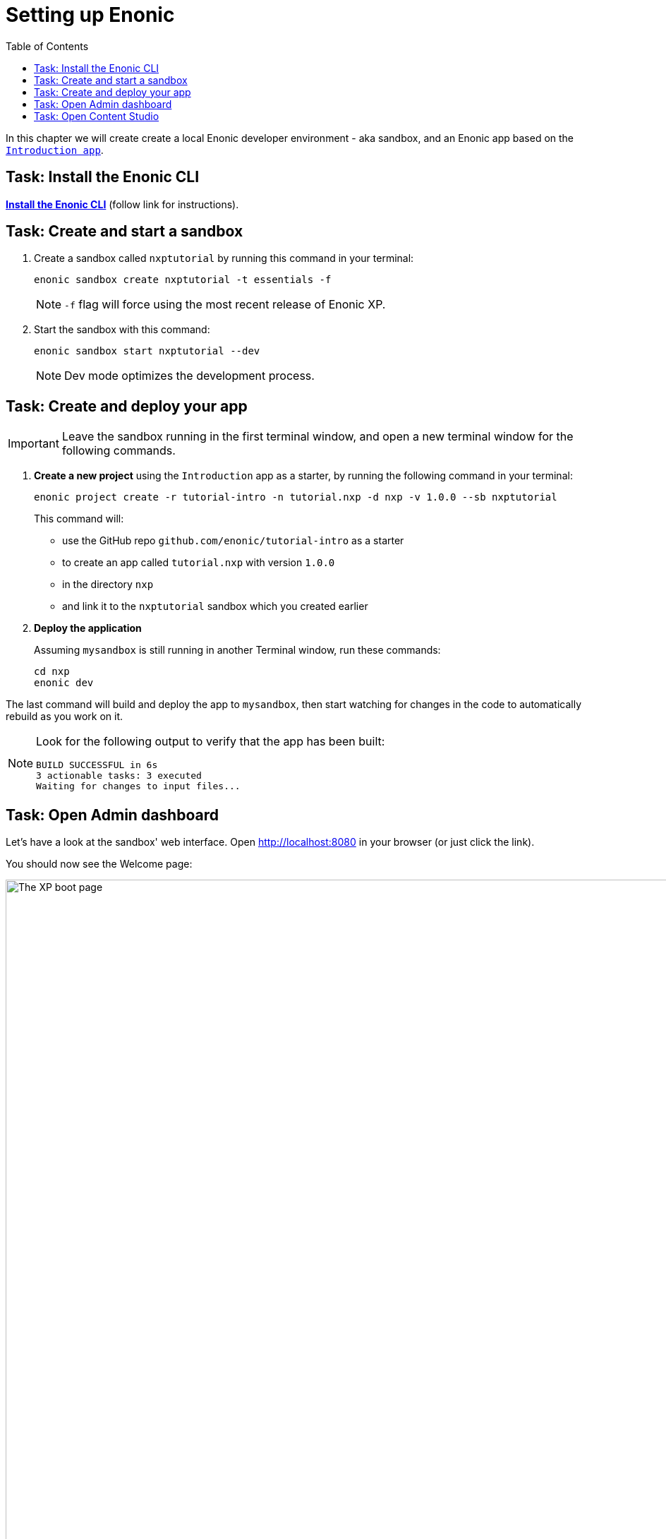 = Setting up Enonic
:toc: right
:imagesdir: media/

In this chapter we will create create a local Enonic developer environment - aka sandbox, and an Enonic app based on the https://market.enonic.com/vendors/enonic/introduction[`Introduction app`].

== Task: Install the Enonic CLI

https://developer.enonic.com/start[*Install the Enonic CLI*] (follow link for instructions).

== Task: Create and start a sandbox

. Create a sandbox called `nxptutorial` by running this command in your terminal:
+
  enonic sandbox create nxptutorial -t essentials -f
+
NOTE: `-f` flag will force using the most recent release of Enonic XP.
+
. Start the sandbox with this command:
+
  enonic sandbox start nxptutorial --dev
+
NOTE: Dev mode optimizes the development process.

== Task: Create and deploy your app

IMPORTANT: Leave the sandbox running in the first terminal window, and open a new terminal window for the following commands.

. *Create a new project* using the `Introduction` app as a starter, by running the following command in your terminal:
+
 enonic project create -r tutorial-intro -n tutorial.nxp -d nxp -v 1.0.0 --sb nxptutorial
+
This command will:

* use the GitHub repo `github.com/enonic/tutorial-intro` as a starter
* to create an app called `tutorial.nxp` with version `1.0.0`
* in the directory `nxp`
* and link it to the `nxptutorial` sandbox which you created earlier

. *Deploy the application*
+
Assuming `mysandbox` is still running in another Terminal window, run these commands:

  cd nxp
  enonic dev

The last command will build and deploy the app to `mysandbox`, then start watching for changes in the code to automatically rebuild as you work on it.

[NOTE]
====
Look for the following output to verify that the app has been built:

    BUILD SUCCESSFUL in 6s
    3 actionable tasks: 3 executed
    Waiting for changes to input files...
====

== Task: Open Admin dashboard

Let's have a look at the sandbox' web interface. Open http://localhost:8080[http://localhost:8080^] in your browser (or just click the link).

You should now see the Welcome page:

.Welcome page
image::xp-boot.png[The XP boot page, 1085w]

The Welcome page provides an overview of the sandbox, including installed application and https://developer.enonic.com/docs/xp/stable/deployment/config[standard configuration files^].

NOTE: `My App` should be in the list, together with other applications that were automatically installed when you created the sandbox.

Click btn:[Log In as Guest] to open the XP admin dashboard. You should now see the following:

.The XP admin dashboard
image::xp-dashboard.png[The XP admin dashboard, {image-xl}]

You are now on the admin dashboard. The right hand menu (aka `XP menu`) enables navigation between admin tools. Admin tools may be injected as extensions via applications.

NOTE: If things don't look exactly the same, don't worry. In every new version of XP the background picture gets updated. Also, admin dashboard is automatically localized - based on your browsers preferred language.

== Task: Open Content Studio

https://market.enonic.com/vendors/enonic/content-studio[Content Studio^] is the editorial interface used to create and manage content. It was pre-installed from https://market.enonic.com[Enonic Market^] as a part of the `Essentials` template when you started the sandbox, and can now be accessed from the XP menu.

*Click btn:[Content Studio]* in the XP menu to launch it.

The first time your application was deployed to the sandbox, it automatically created a content project called `Intro Project` and populated it with content. Since this is the only available project at the moment, Content Studio will automatically open it, revealing the list of sample content items.

TIP: The current project is shown at the top of Content Studio.

image:content-studio-moviedb.png[title="Movie DB in Content Studio", width=1440px]

NOTE: Some of the content items will have a default preview. That's okay for now - you'll customize the preview later.

*Congrats on setting up the Enonic development environment*

With the Enonic environment up and running, lets have a look at <<api-primer#, the GraphQL API>>.
